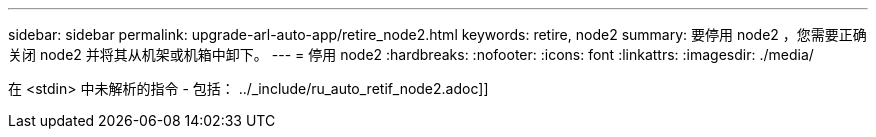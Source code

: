 ---
sidebar: sidebar 
permalink: upgrade-arl-auto-app/retire_node2.html 
keywords: retire, node2 
summary: 要停用 node2 ，您需要正确关闭 node2 并将其从机架或机箱中卸下。 
---
= 停用 node2
:hardbreaks:
:nofooter: 
:icons: font
:linkattrs: 
:imagesdir: ./media/


[role="lead"]
在 <stdin> 中未解析的指令 - 包括： ../_include/ru_auto_retif_node2.adoc]]
